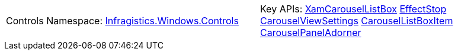 [cols="a,a"]
|====
|Controls Namespace: 
link:%%ProductAssemblyName%%.v%%ProductVersionShort%%~Infragistics.Windows.Controls_namespace.html[Infragistics.Windows.Controls]
|Key APIs: 
link:%%ProductAssemblyName%%.v%%ProductVersionShort%%~Infragistics.Windows.Controls.XamCarouselListBox.html[XamCarouselListBox] 
link:%%ProductAssemblyName%%.v%%ProductVersionShort%%~Infragistics.Windows.Controls.EffectStop.html[EffectStop] 
link:%%ProductAssemblyName%%.v%%ProductVersionShort%%~Infragistics.Windows.Controls.CarouselViewSettings.html[CarouselViewSettings] 
link:%%ProductAssemblyName%%.v%%ProductVersionShort%%~Infragistics.Windows.Controls.CarouselListBoxItem.html[CarouselListBoxItem] 
link:%%ProductAssemblyName%%.v%%ProductVersionShort%%~Infragistics.Windows.Controls.CarouselPanelAdorner.html[CarouselPanelAdorner]

|====